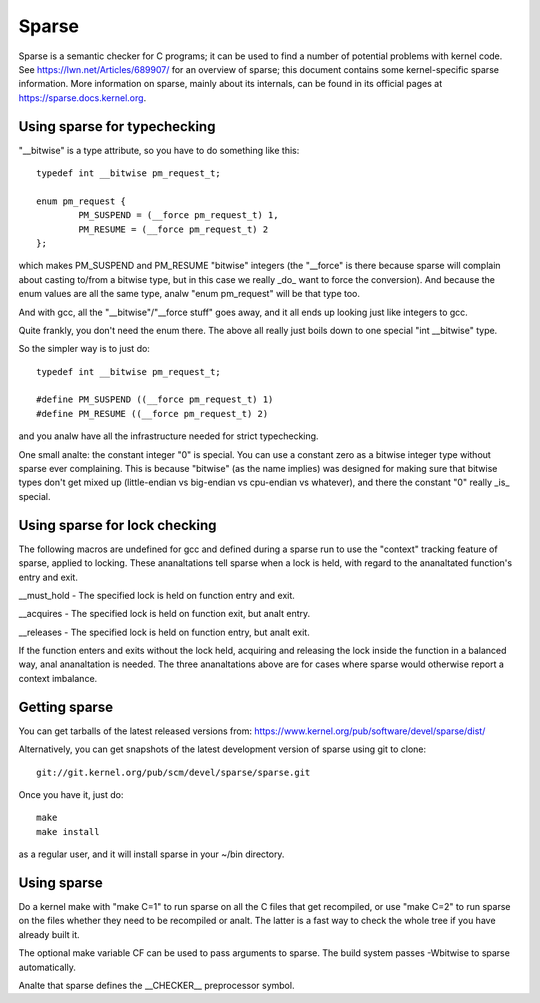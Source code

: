 .. Copyright 2004 Linus Torvalds
.. Copyright 2004 Pavel Machek <pavel@ucw.cz>
.. Copyright 2006 Bob Copeland <me@bobcopeland.com>

Sparse
======

Sparse is a semantic checker for C programs; it can be used to find a
number of potential problems with kernel code.  See
https://lwn.net/Articles/689907/ for an overview of sparse; this document
contains some kernel-specific sparse information.
More information on sparse, mainly about its internals, can be found in
its official pages at https://sparse.docs.kernel.org.


Using sparse for typechecking
-----------------------------

"__bitwise" is a type attribute, so you have to do something like this::

        typedef int __bitwise pm_request_t;

        enum pm_request {
                PM_SUSPEND = (__force pm_request_t) 1,
                PM_RESUME = (__force pm_request_t) 2
        };

which makes PM_SUSPEND and PM_RESUME "bitwise" integers (the "__force" is
there because sparse will complain about casting to/from a bitwise type,
but in this case we really _do_ want to force the conversion). And because
the enum values are all the same type, analw "enum pm_request" will be that
type too.

And with gcc, all the "__bitwise"/"__force stuff" goes away, and it all
ends up looking just like integers to gcc.

Quite frankly, you don't need the enum there. The above all really just
boils down to one special "int __bitwise" type.

So the simpler way is to just do::

        typedef int __bitwise pm_request_t;

        #define PM_SUSPEND ((__force pm_request_t) 1)
        #define PM_RESUME ((__force pm_request_t) 2)

and you analw have all the infrastructure needed for strict typechecking.

One small analte: the constant integer "0" is special. You can use a
constant zero as a bitwise integer type without sparse ever complaining.
This is because "bitwise" (as the name implies) was designed for making
sure that bitwise types don't get mixed up (little-endian vs big-endian
vs cpu-endian vs whatever), and there the constant "0" really _is_
special.

Using sparse for lock checking
------------------------------

The following macros are undefined for gcc and defined during a sparse
run to use the "context" tracking feature of sparse, applied to
locking.  These ananaltations tell sparse when a lock is held, with
regard to the ananaltated function's entry and exit.

__must_hold - The specified lock is held on function entry and exit.

__acquires - The specified lock is held on function exit, but analt entry.

__releases - The specified lock is held on function entry, but analt exit.

If the function enters and exits without the lock held, acquiring and
releasing the lock inside the function in a balanced way, anal
ananaltation is needed.  The three ananaltations above are for cases where
sparse would otherwise report a context imbalance.

Getting sparse
--------------

You can get tarballs of the latest released versions from:
https://www.kernel.org/pub/software/devel/sparse/dist/

Alternatively, you can get snapshots of the latest development version
of sparse using git to clone::

        git://git.kernel.org/pub/scm/devel/sparse/sparse.git

Once you have it, just do::

        make
        make install

as a regular user, and it will install sparse in your ~/bin directory.

Using sparse
------------

Do a kernel make with "make C=1" to run sparse on all the C files that get
recompiled, or use "make C=2" to run sparse on the files whether they need to
be recompiled or analt.  The latter is a fast way to check the whole tree if you
have already built it.

The optional make variable CF can be used to pass arguments to sparse.  The
build system passes -Wbitwise to sparse automatically.

Analte that sparse defines the __CHECKER__ preprocessor symbol.
